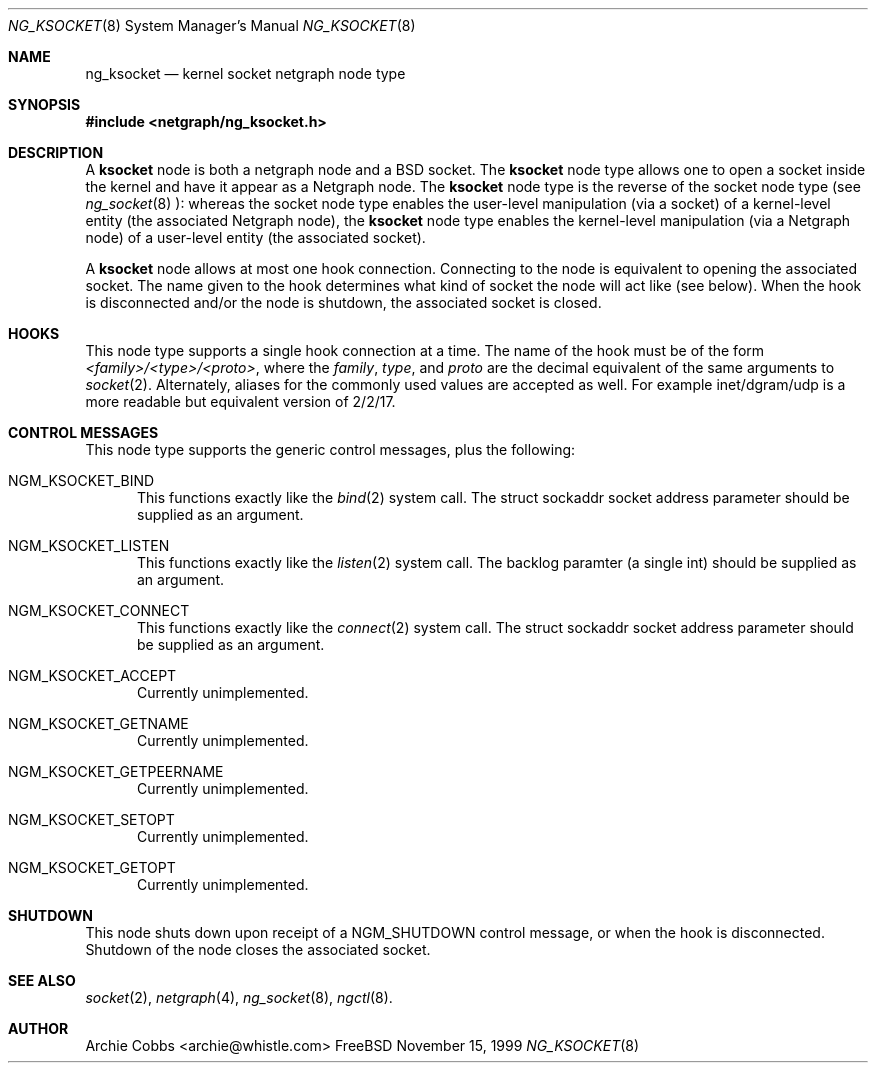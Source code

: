 .\" Copyright (c) 1999 Whistle Communications, Inc.
.\" All rights reserved.
.\" 
.\" Subject to the following obligations and disclaimer of warranty, use and
.\" redistribution of this software, in source or object code forms, with or
.\" without modifications are expressly permitted by Whistle Communications;
.\" provided, however, that:
.\" 1. Any and all reproductions of the source or object code must include the
.\"    copyright notice above and the following disclaimer of warranties; and
.\" 2. No rights are granted, in any manner or form, to use Whistle
.\"    Communications, Inc. trademarks, including the mark "WHISTLE
.\"    COMMUNICATIONS" on advertising, endorsements, or otherwise except as
.\"    such appears in the above copyright notice or in the software.
.\" 
.\" THIS SOFTWARE IS BEING PROVIDED BY WHISTLE COMMUNICATIONS "AS IS", AND
.\" TO THE MAXIMUM EXTENT PERMITTED BY LAW, WHISTLE COMMUNICATIONS MAKES NO
.\" REPRESENTATIONS OR WARRANTIES, EXPRESS OR IMPLIED, REGARDING THIS SOFTWARE,
.\" INCLUDING WITHOUT LIMITATION, ANY AND ALL IMPLIED WARRANTIES OF
.\" MERCHANTABILITY, FITNESS FOR A PARTICULAR PURPOSE, OR NON-INFRINGEMENT.
.\" WHISTLE COMMUNICATIONS DOES NOT WARRANT, GUARANTEE, OR MAKE ANY
.\" REPRESENTATIONS REGARDING THE USE OF, OR THE RESULTS OF THE USE OF THIS
.\" SOFTWARE IN TERMS OF ITS CORRECTNESS, ACCURACY, RELIABILITY OR OTHERWISE.
.\" IN NO EVENT SHALL WHISTLE COMMUNICATIONS BE LIABLE FOR ANY DAMAGES
.\" RESULTING FROM OR ARISING OUT OF ANY USE OF THIS SOFTWARE, INCLUDING
.\" WITHOUT LIMITATION, ANY DIRECT, INDIRECT, INCIDENTAL, SPECIAL, EXEMPLARY,
.\" PUNITIVE, OR CONSEQUENTIAL DAMAGES, PROCUREMENT OF SUBSTITUTE GOODS OR
.\" SERVICES, LOSS OF USE, DATA OR PROFITS, HOWEVER CAUSED AND UNDER ANY
.\" THEORY OF LIABILITY, WHETHER IN CONTRACT, STRICT LIABILITY, OR TORT
.\" (INCLUDING NEGLIGENCE OR OTHERWISE) ARISING IN ANY WAY OUT OF THE USE OF
.\" THIS SOFTWARE, EVEN IF WHISTLE COMMUNICATIONS IS ADVISED OF THE POSSIBILITY
.\" OF SUCH DAMAGE.
.\" 
.\" Author: Archie Cobbs <archie@whistle.com>
.\"
.\" $FreeBSD$
.\"
.Dd November 15, 1999
.Dt NG_KSOCKET 8
.Os FreeBSD
.Sh NAME
.Nm ng_ksocket
.Nd kernel socket netgraph node type
.Sh SYNOPSIS
.Fd #include <netgraph/ng_ksocket.h>
.Sh DESCRIPTION
A
.Nm ksocket
node is both a netgraph node and a BSD socket.  The
.Nm ksocket
node type allows one to open a socket inside the kernel and have
it appear as a Netgraph node.  The
.Nm ksocket
node type is the reverse of the socket node type (see
.Xr ng_socket 8 "):"
whereas the socket node type enables the user-level manipulation (via
a socket) of a kernel-level entity (the associated Netgraph node), the
.Nm ksocket
node type enables the kernel-level manipulation (via a Netgraph node) of
a user-level entity (the associated socket).
.Pp
A
.Nm ksocket
node allows at most one hook connection.  Connecting to the node is
equivalent to opening the associated socket.  The name given to the hook
determines what kind of socket the node will act like (see below).
When the hook is disconnected and/or the node is shutdown, the
associated socket is closed.
.Sh HOOKS
This node type supports a single hook connection at a time.
The name of the hook must be of the form
.Dv Em <family>/<type>/<proto> ,
where the
.Dv Em family ,
.Dv Em type ,
and
.Dv Em proto
are the decimal equivalent of the same arguments to
.Xr socket 2 .
Alternately, aliases for the commonly used values are accepted as
well.  For example
.Dv inet/dgram/udp
is a more readable but equivalent version of 
.Dv 2/2/17 .
.Sh CONTROL MESSAGES
This node type supports the generic control messages, plus the following:
.Bl -tag -width foo
.It Dv NGM_KSOCKET_BIND
This functions exactly like the
.Xr bind 2
system call.  The
.Dv "struct sockaddr"
socket address parameter should be supplied as an argument.
.It Dv NGM_KSOCKET_LISTEN
This functions exactly like the
.Xr listen 2
system call.  The backlog paramter (a single
.Dv int )
should be supplied as an argument.
.It Dv NGM_KSOCKET_CONNECT
This functions exactly like the
.Xr connect 2
system call.  The
.Dv "struct sockaddr"
socket address parameter should be supplied as an argument.
.It Dv NGM_KSOCKET_ACCEPT
Currently unimplemented.
.It Dv NGM_KSOCKET_GETNAME
Currently unimplemented.
.It Dv NGM_KSOCKET_GETPEERNAME
Currently unimplemented.
.It Dv NGM_KSOCKET_SETOPT
Currently unimplemented.
.It Dv NGM_KSOCKET_GETOPT
Currently unimplemented.
.El
.Pp
.Sh SHUTDOWN
This node shuts down upon receipt of a
.Dv NGM_SHUTDOWN
control message, or when the hook is disconnected.
Shutdown of the node closes the associated socket.
.Sh SEE ALSO
.Xr socket 2 ,
.Xr netgraph 4 ,
.Xr ng_socket 8 ,
.Xr ngctl 8 .
.Sh AUTHOR
Archie Cobbs <archie@whistle.com>
